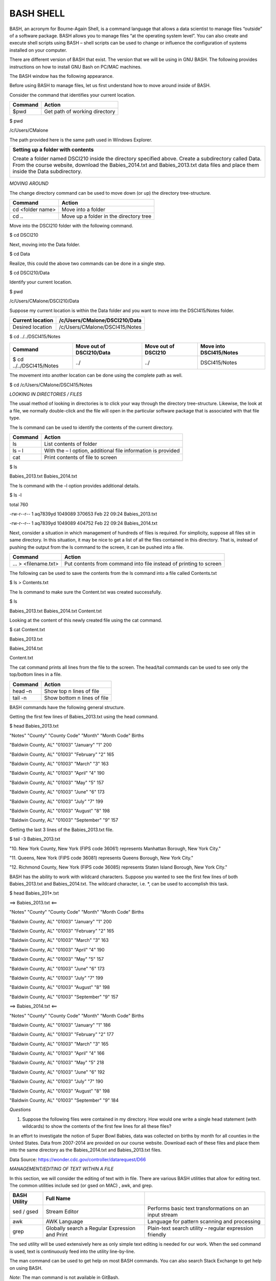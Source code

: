 BASH SHELL
==========

BASH, an acronym for Bourne-Again Shell, is a command language that
allows a data scientist to manage files “outside” of a software package.
BASH allows you to manage files “at the operating system level”. You can
also create and execute shell scripts using BASH – shell scripts can be
used to change or influence the configuration of systems installed on
your computer.

|image0|

There are different version of BASH that exist. The version that we will
be using in GNU BASH. The following provides instructions on how to
install GNU Bash on PC/MAC machines.

+-------------------------------+-------------------------------------------------------------------------------------------------------------------------------------------------------------------------------------------------------------------------------------------------+
| |Image result for gnu bash|   |
+===============================+=================================================================================================================================================================================================================================================+
| Computer                      | Process / Links                                                                                                                                                                                                                                 |
+-------------------------------+-------------------------------------------------------------------------------------------------------------------------------------------------------------------------------------------------------------------------------------------------+
| PC Options                    | -  Use Git Bash which comes pre-packaged with a Git installation. Download Git from https://git-scm.com/                                                                                                                                        |
|                               |                                                                                                                                                                                                                                                 |
|                               |    Git Bash                                                                                                                                                                                                                                     |
|                               |                                                                                                                                                                                                                                                 |
|                               |    |Image result for google images git bash|                                                                                                                                                                                                    |
|                               |                                                                                                                                                                                                                                                 |
|                               |     After installing git, type Git Bash in your program search box. The Git Bash desktop app will open.                                                                                                                                         |
|                               |                                                                                                                                                                                                                                                 |
|                               | -  The Windows 10 Enterprise operating system does contain BASH on Ubuntu. To install see: http://www.windowscentral.com/how-install-bash-shell-command-line-windows-10                                                                         |
|                               |                                                                                                                                                                                                                                                 |
|                               | BASH on Ubuntu                                                                                                                                                                                                                                  |
|                               |                                                                                                                                                                                                                                                 |
|                               | |Image result for icon windows 10 bash|                                                                                                                                                                                                         |
+-------------------------------+-------------------------------------------------------------------------------------------------------------------------------------------------------------------------------------------------------------------------------------------------+
| MAC Option                    | -  Step 1: Install Homebrew.                                                                                                                                                                                                                    |
|                               |                                                                                                                                                                                                                                                 |
|                               |    Select Applications > Utilities > Terminal                                                                                                                                                                                                   |
|                               |                                                                                                                                                                                                                                                 |
|                               |    |Image result for mac os terminal icon|                                                                                                                                                                                                      |
|                               |                                                                                                                                                                                                                                                 |
|                               |    Type the following onto a single line in the terminal window. You may choose to visit http://brew.sh and this line can be copied and pasted into the terminal window. You will need to provide a password during the installation process.   |
|                               |                                                                                                                                                                                                                                                 |
|                               | /usr/bin/ruby -e "$(curl -fsSL https://raw.githubusercontent.com/Homebrew/install/master/install)"                                                                                                                                              |
|                               |                                                                                                                                                                                                                                                 |
|                               | -  Step 2: Install gnu-sed using Homebrew. Type the following at the command prompt.                                                                                                                                                            |
|                               |                                                                                                                                                                                                                                                 |
|                               |    brew install gnu-sed                                                                                                                                                                                                                         |
+-------------------------------+-------------------------------------------------------------------------------------------------------------------------------------------------------------------------------------------------------------------------------------------------+
+-------------------------------+-------------------------------------------------------------------------------------------------------------------------------------------------------------------------------------------------------------------------------------------------+

The BASH window has the following appearance.

|image5|

Before using BASH to manage files, let us first understand how to move
around inside of BASH.

Consider the command that identifies your current location.

+-----------+---------------------------------+
| Command   | Action                          |
+===========+=================================+
| $pwd      | Get path of working directory   |
+-----------+---------------------------------+

$ pwd

/c/Users/CMalone

The path provided here is the same path used in Windows Explorer.

|image6|

+----------------------------------------------------------------------------------------------------------------------------------------------------------------------------------------------------------------------------------------------+
| **Setting up a folder with contents**                                                                                                                                                                                                        |
|                                                                                                                                                                                                                                              |
| Create a folder named DSCI210 inside the directory specified above. Create a subdirectory called Data. From the course website, download the Babies\_2014.txt and Babies\_2013.txt data files and place them inside the Data subdirectory.   |
|                                                                                                                                                                                                                                              |
| |image7|                                                                                                                                                                                                                                     |
+----------------------------------------------------------------------------------------------------------------------------------------------------------------------------------------------------------------------------------------------+

*MOVING AROUND*

The change directory command can be used to move down (or up) the
directory tree-structure.

+--------------------+------------------------------------------+
| Command            | Action                                   |
+====================+==========================================+
| cd <folder name>   | Move into a folder                       |
+--------------------+------------------------------------------+
| cd ..              | Move up a folder in the directory tree   |
+--------------------+------------------------------------------+

Move into the DSCI210 folder with the following command.

$ cd DSCI210

Next, moving into the Data folder.

$ cd Data

Realize, this could the above two commands can be done in a single step.

$ cd DSCI210/Data

Identify your current location.

$ pwd

/c/Users/CMalone/DSCI210/Data

Suppose my current location is within the Data folder and you want to
move into the DSCI415/Notes folder.

+--------------------+----------------------------------+
| Current location   | /c/Users/CMalone/DSCI210/Data    |
+====================+==================================+
| Desired location   | /c/Users/CMalone/DSCI415/Notes   |
+--------------------+----------------------------------+

$ cd ../../DSCI415/Notes

|image8|

+----------------------------+----------------------------+-----------------------+---------------------------+
| Command                    | Move out of DSCI210/Data   | Move out of DSCI210   | Move into DSCI415/Notes   |
+============================+============================+=======================+===========================+
| $ cd ../../DSCI415/Notes   | ../                        | ../                   | DSCI415/Notes             |
+----------------------------+----------------------------+-----------------------+---------------------------+

The movement into another location can be done using the complete path
as well.

$ cd /c/Users/CMalone/DSCI415/Notes

*LOOKING IN DIRECTORIES / FILES*

The usual method of looking in directories is to click your way through
the directory tree-structure. Likewise, the look at a file, we normally
double-click and the file will open in the particular software package
that is associated with that file type.

|image9|

The ls command can be used to identify the contents of the current
directory.

+-----------+----------------------------------------------------------------+
| Command   | Action                                                         |
+===========+================================================================+
| ls        | List contents of folder                                        |
+-----------+----------------------------------------------------------------+
| ls – l    | With the – l option, additional file information is provided   |
+-----------+----------------------------------------------------------------+
| cat       | Print contents of file to screen                               |
+-----------+----------------------------------------------------------------+

$ ls

Babies\_2013.txt Babies\_2014.txt

The ls command with the –l option provides additional details.

$ ls -l

total 760

-rw-r--r-- 1 aq7839yd 1049089 370653 Feb 22 09:24 Babies\_2013.txt

-rw-r--r-- 1 aq7839yd 1049089 404752 Feb 22 09:24 Babies\_2014.txt

Next, consider a situation in which management of hundreds of files is
required. For simplicity, suppose all files sit in same directory. In
this situation, it may be nice to get a list of all the files contained
in this directory. That is, instead of pushing the output from the ls
command to the screen, it can be pushed into a file.

|image10|

+----------------------+---------------------------------------------------------------------+
| Command              | Action                                                              |
+======================+=====================================================================+
| … > <filename.txt>   | Put contents from command into file instead of printing to screen   |
+----------------------+---------------------------------------------------------------------+

The following can be used to save the contents from the ls command into
a file called Contents.txt

$ ls > Contents.txt

The ls command to make sure the Content.txt was created successfully.

$ ls

Babies\_2013.txt Babies\_2014.txt Content.txt

Looking at the content of this newly created file using the cat command.

$ cat Content.txt

Babies\_2013.txt

Babies\_2014.txt

Content.txt

+-------------------------------------------------------------------------------------------------------------------------------------------------------------------------------------------------------------------------------------------------------------------------------------------------------------------------------+---------------------------------------------------------------------------------------------------------------------------+
| ***Aside:*** The newline characters varies between operating systems. In BASH, it appears that the Contents.txt file has three lines; however, when the file is viewed in Notepad (the standard text editor in Windows), this file appears to only have a single line. Worse, there is no delimiter between the file names.   |
+===============================================================================================================================================================================================================================================================================================================================+===========================================================================================================================+
| |image11|                                                                                                                                                                                                                                                                                                                     |
+-------------------------------------------------------------------------------------------------------------------------------------------------------------------------------------------------------------------------------------------------------------------------------------------------------------------------------+---------------------------------------------------------------------------------------------------------------------------+
| The line feed, i.e. \\n, character as shown in Notepad++.                                                                                                                                                                                                                                                                     | The line feed character is \*not\* sufficient in Windows for a new line. Windows also needs the hidden carriage return.   |
+-------------------------------------------------------------------------------------------------------------------------------------------------------------------------------------------------------------------------------------------------------------------------------------------------------------------------------+---------------------------------------------------------------------------------------------------------------------------+
| |image12|                                                                                                                                                                                                                                                                                                                     | |image13|                                                                                                                 |
+-------------------------------------------------------------------------------------------------------------------------------------------------------------------------------------------------------------------------------------------------------------------------------------------------------------------------------+---------------------------------------------------------------------------------------------------------------------------+
| Some software programs, e.g. Sublime, are written to automatically identify either type of newline characters. However, some software, e.g. Notepad, is written to only accept their respective version of the newline character.                                                                                             |
+-------------------------------------------------------------------------------------------------------------------------------------------------------------------------------------------------------------------------------------------------------------------------------------------------------------------------------+---------------------------------------------------------------------------------------------------------------------------+

The cat command prints all lines from the file to the screen. The
head/tail commands can be used to see only the top/bottom lines in a
file.

+-----------+-------------------------------+
| Command   | Action                        |
+===========+===============================+
| head –n   | Show top n lines of file      |
+-----------+-------------------------------+
| tail -n   | Show bottom n lines of file   |
+-----------+-------------------------------+

BASH commands have the following general structure.

|image14|

Getting the first few lines of Babies\_2013.txt using the head command.

$ head Babies\_2013.txt

"Notes" "County" "County Code" "Month" "Month Code" Births

"Baldwin County, AL" "01003" "January" "1" 200

"Baldwin County, AL" "01003" "February" "2" 165

"Baldwin County, AL" "01003" "March" "3" 163

"Baldwin County, AL" "01003" "April" "4" 190

"Baldwin County, AL" "01003" "May" "5" 157

"Baldwin County, AL" "01003" "June" "6" 173

"Baldwin County, AL" "01003" "July" "7" 199

"Baldwin County, AL" "01003" "August" "8" 198

"Baldwin County, AL" "01003" "September" "9" 157

Getting the last 3 lines of the Babies\_2013.txt file.

$ tail -3 Babies\_2013.txt

"10. New York County, New York (FIPS code 36061) represents Manhattan
Borough, New York City."

"11. Queens, New York (FIPS code 36081) represents Queens Borough, New
York City."

"12. Richmond County, New York (FIPS code 36085) represents Staten
Island Borough, New York City."

BASH has the ability to work with wildcard characters. Suppose you
wanted to see the first few lines of both Babies\_2013.txt and
Babies\_2014.txt. The wildcard character, i.e. \*, can be used to
accomplish this task.

|image15|

$ head Babies\_201\*.txt

==> Babies\_2013.txt <==

"Notes" "County" "County Code" "Month" "Month Code" Births

"Baldwin County, AL" "01003" "January" "1" 200

"Baldwin County, AL" "01003" "February" "2" 165

"Baldwin County, AL" "01003" "March" "3" 163

"Baldwin County, AL" "01003" "April" "4" 190

"Baldwin County, AL" "01003" "May" "5" 157

"Baldwin County, AL" "01003" "June" "6" 173

"Baldwin County, AL" "01003" "July" "7" 199

"Baldwin County, AL" "01003" "August" "8" 198

"Baldwin County, AL" "01003" "September" "9" 157

==> Babies\_2014.txt <==

"Notes" "County" "County Code" "Month" "Month Code" Births

"Baldwin County, AL" "01003" "January" "1" 186

"Baldwin County, AL" "01003" "February" "2" 177

"Baldwin County, AL" "01003" "March" "3" 165

"Baldwin County, AL" "01003" "April" "4" 166

"Baldwin County, AL" "01003" "May" "5" 218

"Baldwin County, AL" "01003" "June" "6" 192

"Baldwin County, AL" "01003" "July" "7" 190

"Baldwin County, AL" "01003" "August" "8" 198

"Baldwin County, AL" "01003" "September" "9" 184

*Questions*

1. Suppose the following files were contained in my directory. How would
   one write a single head statement (with wildcards) to show the
   contents of the first few lines for all these files?

   |image16|

In an effort to investigate the notion of Super Bowl Babies, data was
collected on births by month for all counties in the United States. Data
from 2007-2014 are provided on our course website. Download each of
these files and place them into the same directory as the
Babies\_2014.txt and Babies\_2013.txt files.

|image17|

Data Source: https://wonder.cdc.gov/controller/datarequest/D66

*MANAGEMENT/EDITING OF TEXT WITHIN A FILE*

In this section, we will consider the editing of text with in file.
There are various BASH utilities that allow for editing text. The common
utilities include sed (or gsed on MAC) , awk, and grep.

+----------------+--------------------------------------------------+-----------------------------------------------------------+
| BASH Utility   | Full Name                                        |                                                           |
+================+==================================================+===========================================================+
| sed / gsed     | Stream Editor                                    | Performs basic text transformations on an input stream    |
+----------------+--------------------------------------------------+-----------------------------------------------------------+
| awk            | AWK Language                                     | Language for pattern scanning and processing              |
+----------------+--------------------------------------------------+-----------------------------------------------------------+
| grep           | Globally search a Regular Expression and Print   | Plain-text search utility – regular expression friendly   |
+----------------+--------------------------------------------------+-----------------------------------------------------------+

The sed utility will be used extensively here as only simple text
editing is needed for our work. When the sed command is used, text is
continuously feed into the utility line-by-line.

|image18|

The man command can be used to get help on most BASH commands. You can
also search Stack Exchange to get help on using BASH.

*Note*: The man command is not available in GitBash.

+---------------------------------------------------------------------------+
| $ man sed                                                                 |
|                                                                           |
| Usage: sed [OPTION]... {script-only-if-no-other-script} [input-file]...   |
|                                                                           |
| -n, --quiet, --silent                                                     |
|                                                                           |
| suppress automatic printing of pattern space                              |
|                                                                           |
| -e script, --expression=script                                            |
|                                                                           |
| add the script to the commands to be executed                             |
|                                                                           |
| -f script-file, --file=script-file                                        |
|                                                                           |
| add the contents of script-file to the commands to be executed            |
|                                                                           |
| --follow-symlinks                                                         |
|                                                                           |
| follow symlinks when processing in place                                  |
|                                                                           |
| -i[SUFFIX], --in-place[=SUFFIX]                                           |
|                                                                           |
| edit files in place (makes backup if SUFFIX supplied)                     |
|                                                                           |
| -b, --binary                                                              |
|                                                                           |
| open files in binary mode (CR+LFs are not processed specially)            |
|                                                                           |
| -l N, --line-length=N                                                     |
|                                                                           |
| specify the desired line-wrap length for the \`l' command                 |
|                                                                           |
| --posix                                                                   |
|                                                                           |
| disable all GNU extensions.                                               |
|                                                                           |
| -r, --regexp-extended                                                     |
|                                                                           |
| use extended regular expressions in the script.                           |
|                                                                           |
| -s, --separate                                                            |
|                                                                           |
| consider files as separate rather than as a single continuous             |
|                                                                           |
| long stream.                                                              |
|                                                                           |
| -u, --unbuffered                                                          |
|                                                                           |
| load minimal amounts of data from the input files and flush               |
|                                                                           |
| the output buffers more often                                             |
|                                                                           |
| -z, --null-data                                                           |
|                                                                           |
| separate lines by NUL characters                                          |
|                                                                           |
| --help display this help and exit                                         |
|                                                                           |
| --version output version information and exit                             |
|                                                                           |
| If no -e, --expression, -f, or --file option is given, then the first     |
|                                                                           |
| non-option argument is taken as the sed script to interpret. All          |
|                                                                           |
| remaining arguments are names of input files; if no input files are       |
|                                                                           |
| specified, then the standard input is read.                               |
+---------------------------------------------------------------------------+

+----------------------------------------------------------------------------------+
| MAC users will need to use **gsed** whenever a sed command is used throughout.   |
+----------------------------------------------------------------------------------+

The first step will be to remove the footer information in this file.
The footer information starts with the line containing “---“.

|image19|

The following sed command can used to find the lines that contain “---“.

$ sed -e '/"---"/=' Babies\_2007.txt

Breaking this command into it’s pieces.

|image20|

The above sed command simply prints the output, i.e. the line number for
which “---“ is contained, to the screen. If you’d like to push the
output into a file, simple use the following command.

$ sed -e '/"---"/=' Babies\_2007.txt > Babies\_2007\_2.txt

*Questions*

1. Open Babies\_2007\_2.txt in a text editor. Did the command above
   print the line numbers for each occurrence of “---“?

2. What does the following command do? Briefly discuss.

   $ sed -n '/"---"/=' Babies\_2007.txt

The rm command is used to remove (or delete) a file. Be very careful in
using rm with wildcards!

$ rm Babies\_2007\_2.txt

We now know that the footer information in this file begins on line
7439. The relevant content of the file can be obtained using the head
command. The first command below simply prints the output (the first
7438 lines) to the screen; whereas, the second version saves the output
into a new file called Babies\_2007\_v2.txt.

$ head -7438 Babies\_2007.txt

$ head -7438 Babies\_2007.txt > Babies\_2007\_v2.txt

The next step in the management of these files is to remove the rows
that do not contain data for each county. We can accomplish this take in
two distinct ways – either delete the non-data rows or keep the data
rows. The “keep data rows” approach is shown first.

|image21|

Now, the following command uses sed to print, i.e. keep, only lines that
begin with \\t. The –n option is used to suppress the printing of
content to the screen.

Note: Replace sed with gsed on a MAC to force the use of GNU Bash.

$ sed -n '/^\\t/p' Babies\_2007\_v2.txt > Babies\_2007\_v3.txt

The following breaks this command down into its various components.

|image22|

The following variation of the command above can be used to delete all
non-data rows – i.e. rows that start with “ are non-data rows. Rows that
contain data start with \\t.

|image23|

$ sed -e '/^”/d' Babies\_2007\_v2.txt > Babies\_2007\_v3.txt

*Note*: The –n option must be changed to –e here. This is necessary as
–n suppresses printing and the letter d (at the end of the quoted
string) deletes the output. Thus, an empty file would be returned if –n
were not changed to –e.

The last step in the management of these files is to add the year to
each line. This can be done using the following substitute functionality
which is specified at the beginning of quoted string. Again, gsed should
be used in place of sed here on a MAC.

$ sed -e 's/\\t/2007\\t/' Babies\_2007\_v3.txt > Babies\_2007\_v4.txt

+------------------------+------------------------+
| Babies\_2007\_v3.txt   | Babies\_2007\_v4.txt   |
+========================+========================+
| |image24|              | |image25|              |
+------------------------+------------------------+

The following table provides variations of the substitute command.

+-----------------------------------------------+-----------------------------------------------------------------------------+
| Substitute Commands                           | Action                                                                      |
+===============================================+=============================================================================+
| sed –e ‘s/old\_text/new\_text/’ <filename>    | Replace the 1\ :sup:`st` instance of old\_text in the line with new\_text   |
+-----------------------------------------------+-----------------------------------------------------------------------------+
| sed –e ‘s/old\_text/new\_text/g’ <filename>   | Replace all instances of old\_text in the line with new\_text               |
+-----------------------------------------------+-----------------------------------------------------------------------------+
| sed –e ‘s/^/new\_text/’ <filename>            | Put new\_text at beginning of line                                          |
+-----------------------------------------------+-----------------------------------------------------------------------------+
| sed –e ‘s/$/new\_text/’ <filename>            | Put new\_text at end of line                                                |
+-----------------------------------------------+-----------------------------------------------------------------------------+

The -i option can be used to for **in-place editing**. The following
command will take the Babies\_2007\_v3.txt file, find the first instance
of \\t and replace it with 2007\\t, and then put the output directly
back into Babies\_2007\_v3.txt.

$ sed -i 's/\\t/2007\\t/' Babies\_2007\_v3.txt

*Questions*

1. Consider Statement #1 – the command used above. What happens if
   Statement #2 were used instead? Discuss.

   Statement #1: $ sed -e 's/\\t/2007\\t/' Babies\_2007\_v3.txt

   Statement #2: $ sed -e 's/\\t/2007/' Babies\_2007\_v3.txt

2. What does the following command do? Discuss.

    $ sed -e 's/^/2007/' Babies\_2007\_v3.txt

1. Consider the statement written in the previous problem – identified
   as Statement #3 here. What adverse effect would Statement #4 have?
   Discuss.

   Statement #3: $ sed -e 's/^/2007/' Babies\_2007\_v3.txt

   Statement #4: $ sed -e 's/^/2007\\t/' Babies\_2007\_v3.txt

2. Verify that the following command indeed replaces all tab characters,
   i.e.\\t, with 2007.

$ sed -e 's/\\t/2007/g' Babies\_2007\_v3.txt

1. What command would be used to place the year at the end of each line.
   You should carefully consider the placement of any tab and/or new
   line characters.

The repeated processing of a file can be streamlined using piping.

+-----------------------------+-----------------------------+------------------------------------------------------------------------------------------------------------------------------------+
| Saving files at each step   | Concept of Piping Command   |
+=============================+=============================+====================================================================================================================================+
| |image26|                   | |image27|                   | |image28|                                                                                                                          |
|                             |                             |                                                                                                                                    |
|                             |                             | ***Piping***: A sequence of statement chained together so that the output of one process feeds direclty into the next statement.   |
+-----------------------------+-----------------------------+------------------------------------------------------------------------------------------------------------------------------------+

Using piping to prepare the Babies\_2007.txt file for appending.

$ head -7438 Babies\_2007.txt \| sed -n '/^\\t/p' \| sed -e
's/\\t/2007\\t'/ > Babies\_2007\_v2.txt

The following piped commands are used to prepare the datasets from each
year.

*Note*: The footer content of the 2014 files starts on a different line.

+--------+-------------------------------------------------------------------------------------------------------+
| Year   | Piped Command for Preparing each Year                                                                 |
+========+=======================================================================================================+
| 2007   | $ head -7438 Babies\_2007.txt \| sed -n '/^\\t/p' \| sed -e 's/\\t/2007\\t/' > Babies\_2007\_v2.txt   |
+--------+-------------------------------------------------------------------------------------------------------+
| 2008   | $ head -7438 Babies\_2008.txt \| sed -n '/^\\t/p' \| sed -e 's/\\t/2008\\t/’ > Babies\_2008\_v2.txt   |
+--------+-------------------------------------------------------------------------------------------------------+
| 2009   | $ head -7438 Babies\_2009.txt \| sed -n '/^\\t/p' \| sed -e 's/\\t/2009\\t/’ > Babies\_2009\_v2.txt   |
+--------+-------------------------------------------------------------------------------------------------------+
| 2010   | $ head -7438 Babies\_2010.txt \| sed -n '/^\\t/p' \| sed -e 's/\\t/2010\\t/' > Babies\_2010\_v2.txt   |
+--------+-------------------------------------------------------------------------------------------------------+
| 2011   | $ head -7438 Babies\_2011.txt \| sed -n '/^\\t/p' \| sed -e 's/\\t/2011\\t/’ > Babies\_2011\_v2.txt   |
+--------+-------------------------------------------------------------------------------------------------------+
| 2012   | $ head -7438 Babies\_2012.txt \| sed -n '/^\\t/p' \| sed -e 's/\\t/2012\\t/’ > Babies\_2012\_v2.txt   |
+--------+-------------------------------------------------------------------------------------------------------+
| 2013   | $ head -7438 Babies\_2013.txt \| sed -n '/^\\t/p' \| sed -e 's/\\t/2013\\t/’ > Babies\_2013\_v2.txt   |
+--------+-------------------------------------------------------------------------------------------------------+
| 2014   | $ head -8140 Babies\_2014.txt \| sed -n '/^\\t/p' \| sed -e 's/\\t/2014\\t/’ > Babies\_2014\_v2.txt   |
+--------+-------------------------------------------------------------------------------------------------------+

The following use of head will verify that each file has the correct
format. This should be done before appending the files together.

$ head -2 Babies\_20\*\_v2.txt

==> Babies\_2007\_v2.txt <==

2007 "Baldwin County, AL" "01003" "January" "1" 208

2007 "Baldwin County, AL" "01003" "February" "2" 163

==> Babies\_2008\_v2.txt <==

2008 "Baldwin County, AL" "01003" "January" "1" 208

2008 "Baldwin County, AL" "01003" "February" "2" 198

==> Babies\_2009\_v2.txt <==

2009 "Baldwin County, AL" "01003" "January" "1" 187

2009 "Baldwin County, AL" "01003" "February" "2" 145

==> Babies\_2010\_v2.txt <==

2010 "Baldwin County, AL" "01003" "January" "1" 177

2010 "Baldwin County, AL" "01003" "February" "2" 171

==> Babies\_2011\_v2.txt <==

2011 "Baldwin County, AL" "01003" "January" "1" 178

2011 "Baldwin County, AL" "01003" "February" "2" 187

==> Babies\_2012\_v2.txt <==

2012 "Baldwin County, AL" "01003" "January" "1" 153

2012 "Baldwin County, AL" "01003" "February" "2" 162

==> Babies\_2013\_v2.txt <==

2013 "Baldwin County, AL" "01003" "January" "1" 200

2013 "Baldwin County, AL" "01003" "February" "2" 165

==> Babies\_2014\_v2.txt <==

2014 "Baldwin County, AL" "01003" "January" "1" 186

2014 "Baldwin County, AL" "01003" "February" "2" 177

*APPENDING FILES in BASH*

The next step is to append the files from the individual years into a
single file. The cat command can be used to accomplish this task. The
full dataset is being placed into a file called Babies\_AllYears.txt.

$ cat Babies\_2007\_v2.txt Babies\_2008\_v2.txt Babies\_2009\_v2.txt

Babies\_2010\_v2.txt Babies\_2011\_v2.txt Babies\_2012\_v2.txt

Babies\_2013\_v2.txt Babies\_2014\_v2.txt > Babies\_AllYears.txt

The use of wildcards makes this statement must easier.

$ cat Babies\_20\*\_v2.txt > Babies\_AllYears.txt

|image29|

The wc command with the –l option will quickly count the number of lines
in the file.

$ wc -l Babies\_AllYears.txt

55560 Babies\_AllYears.txt

This count matches the sum of the number of lines from each individual
year. A check of this nature provides confidence that appending has
worked as intended.

$ wc -l Babies\_20\*\_v2.txt

6864 Babies\_2007\_v2.txt

6864 Babies\_2008\_v2.txt

6864 Babies\_2009\_v2.txt

6864 Babies\_2010\_v2.txt

6864 Babies\_2011\_v2.txt

6864 Babies\_2012\_v2.txt

6864 Babies\_2013\_v2.txt

7512 Babies\_2014\_v2.txt

55560 total

*
*

*ADDING a HEADER*

The following sed command (using the –i, i.e. in-place, option) can be
used to insert column headers on the first line of this file. The column
headers should be tab delimited like the rest of this file so that the
headers match the columns of data.

$ sed -i '1 i\\Year \\t County \\t County Code \\t Month \\t Month Code
\\t Births' Babies\_AllYears.txt

The preparation of these files is complete. The Babies\_AllYears.txt
file can now be read into Excel for further analyses. A snip-it of the
Excel file is shown here.

|image30|

*ANALYSIS of DATA*

The analysis requires the identification of the Super Bowl winner for
each year and the county in which the teams plays. The table below
provides a single county for each team. A more thorough analysis could
include additional counties for each team.

+--------------------------------------------------------------------------+----------------------------------------------------------------+
| List of past Super Bowl Winners                                          | Identifying the county for each team                           |
|                                                                          |                                                                |
| |image31|                                                                | +--------+------------------------+------------------------+   |
|                                                                          | | Year   | Super Bowl Winner      | County                 |   |
| Source: http://www.topendsports.com/events/super-bowl/winners-list.htm   | +========+========================+========================+   |
|                                                                          | | 2007   | Indianapolis Colts     | Marion County, IN      |   |
|                                                                          | +--------+------------------------+------------------------+   |
|                                                                          | | 2008   | New York Giants        | Bergen County, NJ      |   |
|                                                                          | +--------+------------------------+------------------------+   |
|                                                                          | | 2009   | Pittsburgh Steelers    | Allegheny County, PA   |   |
|                                                                          | +--------+------------------------+------------------------+   |
|                                                                          | | 2010   | New Orleans Saints     | Orleans Parish, LA     |   |
|                                                                          | +--------+------------------------+------------------------+   |
|                                                                          | | 2011   | Green Bay Packers      | Brown County, WI       |   |
|                                                                          | +--------+------------------------+------------------------+   |
|                                                                          | | 2012   | New York Giants        | Bergen County, NJ      |   |
|                                                                          | +--------+------------------------+------------------------+   |
|                                                                          | | 2013   | Baltimore Ravens       | Baltimore County, MD   |   |
|                                                                          | +--------+------------------------+------------------------+   |
|                                                                          | | 2014   | Seattle Seahawks       | King County, WA        |   |
|                                                                          | +--------+------------------------+------------------------+   |
|                                                                          | | 2015   | New England Patriots   | Suffolk County, MA     |   |
|                                                                          | +--------+------------------------+------------------------+   |
|                                                                          | | 2016   | Denver Broncos         | Denver County, CO      |   |
|                                                                          | +--------+------------------------+------------------------+   |
|                                                                          | | 2017   | New England Patriots   | Suffolk County, MA     |   |
|                                                                          | +--------+------------------------+------------------------+   |
+--------------------------------------------------------------------------+----------------------------------------------------------------+

Using PivotTables in Excel is the most efficient in getting the
necessary summaries. Setup a PivotTable as below. Notice that County is
being used as a filter on these summaries. This will allow us to easily
summarize the data for each winning Super Bowl team.

+-----------------------+-----------------------------------+
| Setup of PivotTable   | Set Filter = Marion County, IN.   |
|                       |                                   |
| |image32|             | |image33|                         |
|                       |                                   |
|                       | Setting Year Filter = 2007.       |
|                       |                                   |
|                       | |image34|                         |
+-----------------------+-----------------------------------+

Removing the Year Filter = 2007 allows us to compare 2007 to the typical
trends seen from year-to-year in this county.

|image35|

Consider the following graphs that include outcomes from 2014 (Seattle
Seahawks) and 2008 / 2012 (New York Giants).

+-----------------------+-------------+
| 2014                  | |image36|   |
|                       |             |
| Seattle Seahawks      |             |
|                       |             |
| [King County, WA]     |             |
+=======================+=============+
| 2008 / 2012           | |image37|   |
|                       |             |
| New York Giants       |             |
|                       |             |
| [Bergen County, NJ]   |             |
+-----------------------+-------------+

*Questions*

1. Does the claim of “Super Bowl Babies” appear to be real phenomena?
   Discuss.

2. Consider our analysis for the Indianapolis Colts (2007). Identify
   additional counties that surround Marion County, IN. Recreate the
   graph provided above using these additional counties. Does the same
   trend appear? Discuss.

*
*

*TASK*

The CDC continually updates their datasets and hence our analyses can be
updated using this new data.

Data Sources:

-  https://wonder.cdc.gov/controller/datarequest/D66

-  https://wonder.cdc.gov/natality-cur_vrent.html

Complete the following:

1. Download the Babies\_2015.txt file from our course website.

2. Edit this file so that the footer information is removed, the non
   ^\\t rows are removed, and add 2015 to the beginning of each line.

3. Append the 2015 data to the bottom of Babies\_AllYears.txt.

4. Read the Babies\_AllYears.txt file into Excel and update the 2007
   Indianapolis Colts graph provided above to include a line for 2015.

5. Create a graph for the 2015 Super Bowl winner the New England
   Patriots.

.. |image0| image:: img/h9/media/image1.png
   :width: 4.39583in
   :height: 1.61952in
.. |Image result for gnu bash| image:: img/h9/media/image2.png
   :width: 1.31382in
   :height: 0.55208in
.. |Image result for google images git bash| image:: img/h9/media/image3.png
   :width: 0.59375in
   :height: 0.59375in
.. |Image result for icon windows 10 bash| image:: img/h9/media/image4.png
   :width: 0.61458in
   :height: 0.61458in
.. |Image result for mac os terminal icon| image:: img/h9/media/image5.png
   :width: 0.61458in
   :height: 0.61458in
.. |image5| image:: img/h9/media/image6.png
   :width: 3.65625in
   :height: 1.19766in
.. |image6| image:: img/h9/media/image7.png
   :width: 3.78125in
   :height: 1.35697in
.. |image7| image:: img/h9/media/image8.png
   :width: 2.57292in
   :height: 1.42708in
.. |image8| image:: img/h9/media/image9.png
   :width: 1.93750in
   :height: 1.90890in
.. |image9| image:: img/h9/media/image10.png
   :width: 4.57292in
   :height: 1.01376in
.. |image10| image:: img/h9/media/image11.png
   :width: 5.27327in
   :height: 1.97917in
.. |image11| image:: img/h9/media/image12.png
   :width: 3.53125in
   :height: 0.84375in
.. |image12| image:: img/h9/media/image13.png
   :width: 2.09375in
   :height: 1.40526in
.. |image13| image:: img/h9/media/image14.png
   :width: 2.00000in
   :height: 1.41243in
.. |image14| image:: img/h9/media/image15.png
   :width: 3.77083in
   :height: 1.14765in
.. |image15| image:: img/h9/media/image16.png
   :width: 3.77083in
   :height: 1.17152in
.. |image16| image:: img/h9/media/image17.png
   :width: 4.90625in
   :height: 1.20035in
.. |image17| image:: img/h9/media/image18.png
   :width: 4.03612in
   :height: 1.59375in
.. |image18| image:: img/h9/media/image19.png
   :width: 3.54167in
   :height: 1.62137in
.. |image19| image:: img/h9/media/image20.png
   :width: 3.50000in
   :height: 2.90246in
.. |image20| image:: img/h9/media/image21.png
   :width: 4.44792in
   :height: 1.21307in
.. |image21| image:: img/h9/media/image22.png
   :width: 4.81250in
   :height: 2.31216in
.. |image22| image:: img/h9/media/image23.png
   :width: 5.62500in
   :height: 1.00421in
.. |image23| image:: img/h9/media/image24.png
   :width: 4.11458in
   :height: 2.02300in
.. |image24| image:: img/h9/media/image25.png
   :width: 2.85362in
   :height: 1.52315in
.. |image25| image:: img/h9/media/image26.png
   :width: 3.16380in
   :height: 1.49537in
.. |image26| image:: img/h9/media/image27.png
   :width: 1.75926in
   :height: 2.64317in
.. |image27| image:: img/h9/media/image28.png
   :width: 1.79630in
   :height: 2.62398in
.. |image28| image:: img/h9/media/image29.png
   :width: 2.44444in
   :height: 1.09060in
.. |image29| image:: img/h9/media/image30.png
   :width: 3.32870in
   :height: 2.35392in
.. |image30| image:: img/h9/media/image31.png
   :width: 4.78125in
   :height: 2.04684in
.. |image31| image:: img/h9/media/image32.png
   :width: 2.66667in
   :height: 2.23150in
.. |image32| image:: img/h9/media/image33.png
   :width: 2.04775in
   :height: 3.76042in
.. |image33| image:: img/h9/media/image34.png
   :width: 3.06250in
   :height: 1.51353in
.. |image34| image:: img/h9/media/image35.png
   :width: 3.81264in
   :height: 2.14583in
.. |image35| image:: img/h9/media/image36.png
   :width: 4.68750in
   :height: 2.74489in
.. |image36| image:: img/h9/media/image37.png
   :width: 4.07227in
   :height: 2.40903in
.. |image37| image:: img/h9/media/image38.png
   :width: 4.28084in
   :height: 2.64583in
